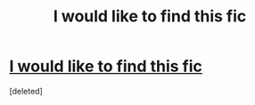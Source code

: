#+TITLE: I would like to find this fic

* [[http://gerre.deviantart.com/art/petunia-90865435][I would like to find this fic]]
:PROPERTIES:
:Score: 1
:DateUnix: 1485691197.0
:DateShort: 2017-Jan-29
:FlairText: Request
:END:
[deleted]

